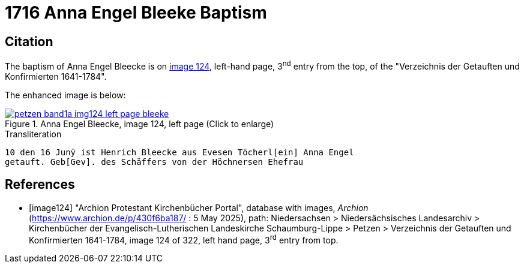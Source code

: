 = 1716 Anna Engel Bleeke Baptism
:page-role: doc-width

== Citation

The baptism of Anna Engel Bleecke is on <<image124, image 124>>, left-hand page, 3^nd^ entry from the top, of
the "Verzeichnis der Getauften und Konfirmierten 1641-1784".

The enhanced image is below:

image::petzen-band1a-img124-left-page-bleeke.jpg[align=left,title='Anna Engel Bleecke, image 124, left page (Click to enlarge)',link=self]

.Transliteration
....
10 den 16 Junÿ ist Henrich Bleecke aus Evesen Töcherl[ein] Anna Engel
getauft. Geb[Gev]. des Schäffers von der Höchnersen Ehefrau
....

[bibliography]
== References

* [[[image124]]] "Archion Protestant Kirchenbücher Portal", database with images, _Archion_ (https://www.archion.de/p/430f6ba187/ : 5 May 2025),
path: Niedersachsen > Niedersächsisches Landesarchiv > Kirchenbücher der Evangelisch-Lutherischen Landeskirche Schaumburg-Lippe > Petzen >
Verzeichnis der Getauften und Konfirmierten 1641-1784, image 124 of 322, left hand page, 3^rd^ entry from top.
